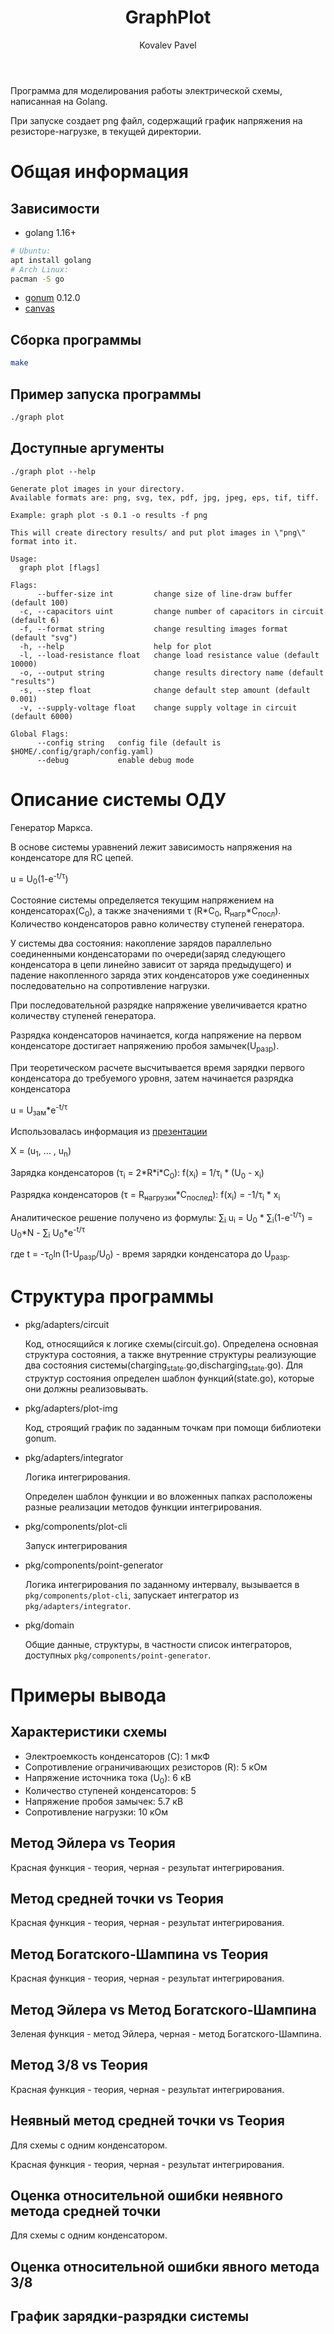 #+TITLE: GraphPlot
#+AUTHOR: Kovalev Pavel

Программа для моделирования работы электрической схемы, написанная на Golang.

При запуске создает png файл, содержащий график напряжения на резисторе-нагрузке, в текущей директории.

* Общая информация
** Зависимости
- golang 1.16+
#+begin_src bash
# Ubuntu:
apt install golang
# Arch Linux:
pacman -S go
#+end_src
- [[https://github.com/gonum/plot][gonum]] 0.12.0
- [[https://github.com/tdewolff/canvas][canvas]]

** Сборка программы
#+begin_src bash
make
#+end_src

** Пример запуска программы
#+begin_src bash
./graph plot
#+end_src

** Доступные аргументы
#+begin_src text
./graph plot --help

Generate plot images in your directory.
Available formats are: png, svg, tex, pdf, jpg, jpeg, eps, tif, tiff.

Example: graph plot -s 0.1 -o results -f png

This will create directory results/ and put plot images in \"png\" format into it.

Usage:
  graph plot [flags]

Flags:
      --buffer-size int         change size of line-draw buffer (default 100)
  -c, --capacitors uint         change number of capacitors in circuit (default 6)
  -f, --format string           change resulting images format (default "svg")
  -h, --help                    help for plot
  -l, --load-resistance float   change load resistance value (default 10000)
  -o, --output string           change results directory name (default "results")
  -s, --step float              change default step amount (default 0.001)
  -v, --supply-voltage float    change supply voltage in circuit (default 6000)

Global Flags:
      --config string   config file (default is $HOME/.config/graph/config.yaml)
      --debug           enable debug mode
#+end_src

* Описание системы ОДУ
Генератор Маркса.

В основе системы уравнений лежит зависимость напряжения на конденсаторе для RC цепей.

u = U_{0}(1-e^{-t/\tau})

Состояние системы определяется текущим напряжением на конденсаторах(C_{0}), а также значениями \tau (R*C_{0}, R_{нагр}*С_{посл}).
Количество конденсаторов равно количеству ступеней генератора.

У системы два состояния: накопление зарядов параллельно соединенными конденсаторами по очереди(заряд следующего конденсатора в
цепи линейно зависит от заряда предыдущего) и падение накопленного заряда этих конденсаторов уже соединенных последовательно на
сопротивление нагрузки.

При последовательной разрядке напряжение увеличивается кратно количеству ступеней генератора.

Разрядка конденсаторов начинается, когда напряжение на первом конденсаторе достигает напряжению пробоя замычек(U_{разр}).

При теоретическом расчете высчитывается время зарядки первого конденсатора до требуемого уровня, затем
начинается разрядка конденсатора

u = U_{зам}*e^{-t/\tau}

Использовалась информация из [[https://ocw.snu.ac.kr/sites/default/files/NOTE/Lecture_05_Marx%20generators%20and%20Marx-like%20circuits.pdf][презентации]]

X = (u_{1}, ... , u_{n})

Зарядка конденсаторов (\tau_{i} = 2*R*i*C_{0}):
f(x_{i}) = 1/\tau_{i} * (U_{0} - x_{i})

Разрядка конденсаторов (\tau = R_{нагрузки}*C_{послед}):
f(x_{i}) = -1/\tau_{i} * x_{i}

Аналитическое решение получено из формулы:
\sum_{i} u_{i} = U_{0} * \sum_{i}(1-e^{-t/\tau}) = U_{0}*N - \sum_{i} U_{0}*e^{-t/\tau}

где t = -\tau_{0}\ln(1-U_{разр}/U_{0}) - время зарядки конденсатора до U_{разр}.

* Структура программы
- pkg/adapters/circuit

  Код, относящийся к логике схемы(circuit.go).
  Определена основная структура состояния, а также
  внутренние структуры реализующие два состояния системы(charging_state.go,discharging_state.go).
  Для структур состояния определен шаблон функций(state.go), которые они
  должны реализовывать.

- pkg/adapters/plot-img

  Код, строящий график по заданным точкам при помощи библиотеки gonum.

- pkg/adapters/integrator

  Логика интегрирования.

  Определен шаблон функции и во вложенных папках расположены разные
  реализации методов функции интегрирования.

- pkg/components/plot-cli

  Запуск интегрирования

- pkg/components/point-generator

  Логика интегрирования по заданному интервалу, вызывается в ~pkg/components/plot-cli~, запускает интегратор
  из ~pkg/adapters/integrator~.

- pkg/domain

  Общие данные, структуры, в частности список интеграторов, доступных ~pkg/components/point-generator~.

* Примеры вывода
** Характеристики схемы
- Электроемкость конденсаторов (C): 1 мкФ
- Сопротивление ограничивающих резисторов (R): 5 кОм
- Напряжение источника тока (U_0): 6 кВ
- Количество ступеней конденсаторов: 5
- Напряжение пробоя замычек: 5.7 кВ
- Сопротивление нагрузки: 10 кОм

[[./misc/scheme.png]]

** Метод Эйлера vs Теория
[[./misc/euler-theory.png]]

Красная функция - теория, черная - результат интегрирования.

** Метод средней точки vs Теория
[[./misc/midpoint-theory.png]]

Красная функция - теория, черная - результат интегрирования.

** Метод Богатского-Шампина vs Теория
[[./misc/bogatskiy-shampin.png]]

Красная функция - теория, черная - результат интегрирования.

** Метод Эйлера vs Метод Богатского-Шампина
[[./misc/euler-shampin.png]]

Зеленая функция - метод Эйлера, черная - метод Богатского-Шампина.

** Метод 3/8 vs Теория
[[./misc/three-eighth-theory.png]]

Красная функция - теория, черная - результат интегрирования.

** Неявный метод средней точки vs Теория

Для схемы с одним конденсатором.

[[./misc/midpointImpl-theory.png]]

Красная функция - теория, черная - результат интегрирования.

** Оценка относительной ошибки неявного метода средней точки

Для схемы с одним конденсатором.

[[./misc/midpointImpl-differr.png]]

** Оценка относительной ошибки явного метода 3/8
[[./misc/three-eighth-theory-differr.png]]

** График зарядки-разрядки системы
[[./misc/three-eighth-multiCycle.png]]
